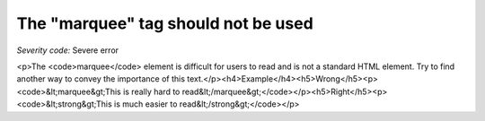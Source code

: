===============================
The "marquee" tag should not be used
===============================

*Severity code:* Severe error

.. php:class:: marqueeIsNotUsed

<p>The <code>marquee</code> element is difficult for users to read and is not a standard HTML element. Try to find another way to convey the importance of this text.</p><h4>Example</h4><h5>Wrong</h5><p><code>&lt;marquee&gt;This is really hard to read&lt;/marquee&gt;</code></p><h5>Right</h5><p><code>&lt;strong&gt;This is much easier to read&lt;/strong&gt;</code></p>
